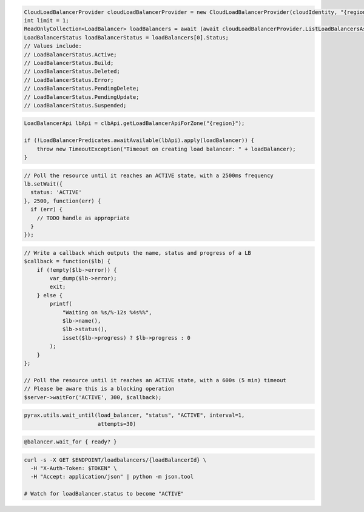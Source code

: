 .. code-block:: csharp

  CloudLoadBalancerProvider cloudLoadBalancerProvider = new CloudLoadBalancerProvider(cloudIdentity, "{region}", null);
  int limit = 1;
  ReadOnlyCollection<LoadBalancer> loadBalancers = await (await cloudLoadBalancerProvider.ListLoadBalancersAsync(null, limit, CancellationToken.None)).GetAllPagesAsync(CancellationToken.None, null);
  LoadBalancerStatus loadBalancerStatus = loadBalancers[0].Status;
  // Values include:
  // LoadBalancerStatus.Active;
  // LoadBalancerStatus.Build;
  // LoadBalancerStatus.Deleted;
  // LoadBalancerStatus.Error;
  // LoadBalancerStatus.PendingDelete;
  // LoadBalancerStatus.PendingUpdate;
  // LoadBalancerStatus.Suspended;

.. code-block:: java

  LoadBalancerApi lbApi = clbApi.getLoadBalancerApiForZone("{region}");

  if (!LoadBalancerPredicates.awaitAvailable(lbApi).apply(loadBalancer)) {
      throw new TimeoutException("Timeout on creating load balancer: " + loadBalancer);
  }

.. code-block:: javascript

  // Poll the resource until it reaches an ACTIVE state, with a 2500ms frequency
  lb.setWait({
    status: 'ACTIVE'
  }, 2500, function(err) {
    if (err) {
      // TODO handle as appropriate
    }
  });

.. code-block:: php

    // Write a callback which outputs the name, status and progress of a LB
    $callback = function($lb) {
        if (!empty($lb->error)) {
            var_dump($lb->error);
            exit;
        } else {
            printf(
                "Waiting on %s/%-12s %4s%%",
                $lb->name(),
                $lb->status(),
                isset($lb->progress) ? $lb->progress : 0
            );
        }
    };

    // Poll the resource until it reaches an ACTIVE state, with a 600s (5 min) timeout
    // Please be aware this is a blocking operation
    $server->waitFor('ACTIVE', 300, $callback);

.. code-block:: python

  pyrax.utils.wait_until(load_balancer, "status", "ACTIVE", interval=1,
                         attempts=30)

.. code-block:: ruby

  @balancer.wait_for { ready? }

.. code-block:: sh

  curl -s -X GET $ENDPOINT/loadbalancers/{loadBalancerId} \
    -H "X-Auth-Token: $TOKEN" \
    -H "Accept: application/json" | python -m json.tool

  # Watch for loadBalancer.status to become "ACTIVE"
